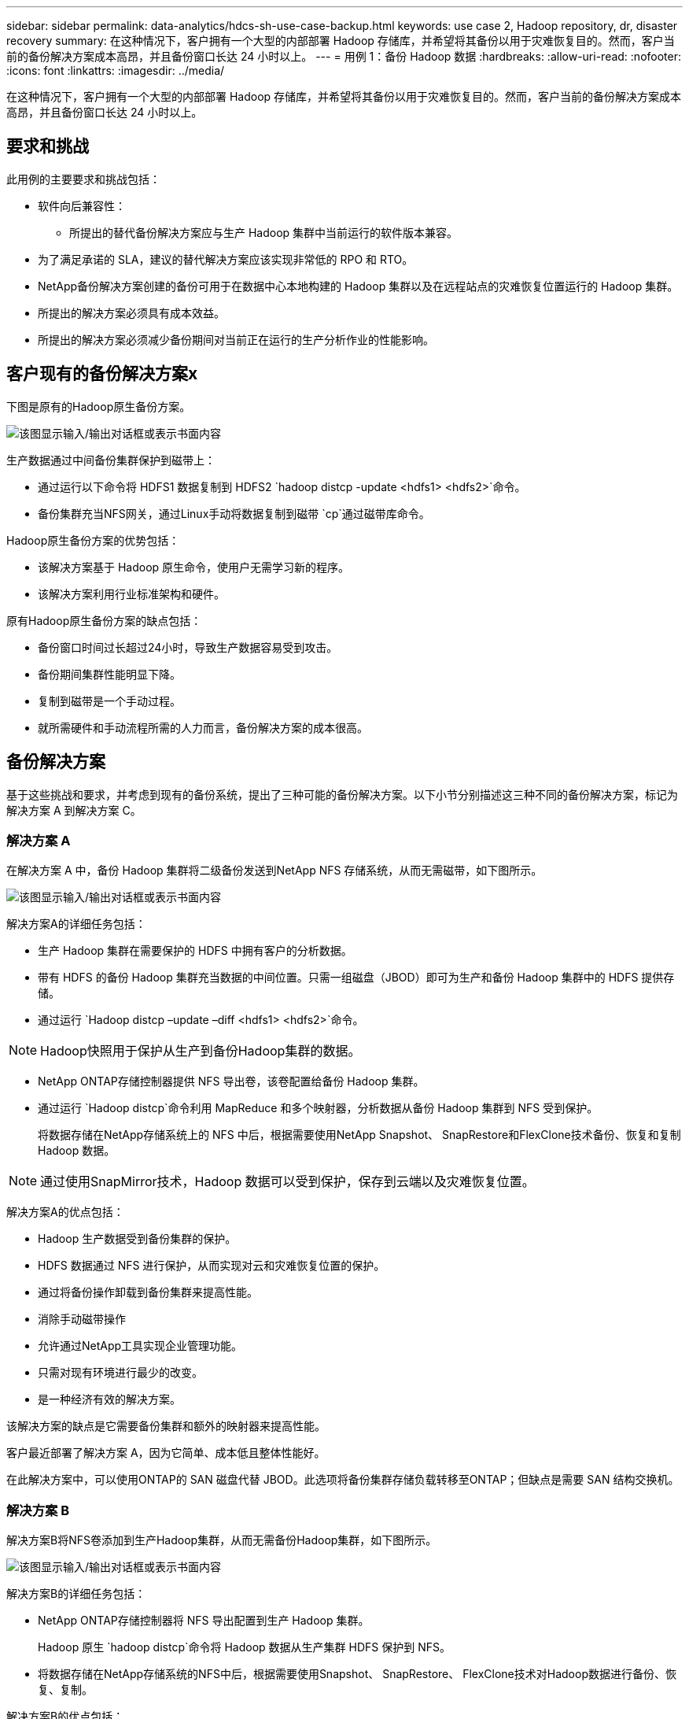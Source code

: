 ---
sidebar: sidebar 
permalink: data-analytics/hdcs-sh-use-case-backup.html 
keywords: use case 2, Hadoop repository, dr, disaster recovery 
summary: 在这种情况下，客户拥有一个大型的内部部署 Hadoop 存储库，并希望将其备份以用于灾难恢复目的。然而，客户当前的备份解决方案成本高昂，并且备份窗口长达 24 小时以上。 
---
= 用例 1：备份 Hadoop 数据
:hardbreaks:
:allow-uri-read: 
:nofooter: 
:icons: font
:linkattrs: 
:imagesdir: ../media/


[role="lead"]
在这种情况下，客户拥有一个大型的内部部署 Hadoop 存储库，并希望将其备份以用于灾难恢复目的。然而，客户当前的备份解决方案成本高昂，并且备份窗口长达 24 小时以上。



== 要求和挑战

此用例的主要要求和挑战包括：

* 软件向后兼容性：
+
** 所提出的替代备份解决方案应与生产 Hadoop 集群中当前运行的软件版本兼容。


* 为了满足承诺的 SLA，建议的替代解决方案应该实现非常低的 RPO 和 RTO。
* NetApp备份解决方案创建的备份可用于在数据中心本地构建的 Hadoop 集群以及在远程站点的灾难恢复位置运行的 Hadoop 集群。
* 所提出的解决方案必须具有成本效益。
* 所提出的解决方案必须减少备份期间对当前正在运行的生产分析作业的性能影响。




== 客户现有的备份解决方案x

下图是原有的Hadoop原生备份方案。

image:hdcs-sh-005.png["该图显示输入/输出对话框或表示书面内容"]

生产数据通过中间备份集群保护到磁带上：

* 通过运行以下命令将 HDFS1 数据复制到 HDFS2 `hadoop distcp -update <hdfs1> <hdfs2>`命令。
* 备份集群充当NFS网关，通过Linux手动将数据复制到磁带 `cp`通过磁带库命令。


Hadoop原生备份方案的优势包括：

* 该解决方案基于 Hadoop 原生命令，使用户无需学习新的程序。
* 该解决方案利用行业标准架构和硬件。


原有Hadoop原生备份方案的缺点包括：

* 备份窗口时间过长超过24小时，导致生产数据容易受到攻击。
* 备份期间集群性能明显下降。
* 复制到磁带是一个手动过程。
* 就所需硬件和手动流程所需的人力而言，备份解决方案的成本很高。




== 备份解决方案

基于这些挑战和要求，并考虑到现有的备份系统，提出了三种可能的备份解决方案。以下小节分别描述这三种不同的备份解决方案，标记为解决方案 A 到解决方案 C。



=== 解决方案 A

在解决方案 A 中，备份 Hadoop 集群将二级备份发送到NetApp NFS 存储系统，从而无需磁带，如下图所示。

image:hdcs-sh-006.png["该图显示输入/输出对话框或表示书面内容"]

解决方案A的详细任务包括：

* 生产 Hadoop 集群在需要保护的 HDFS 中拥有客户的分析数据。
* 带有 HDFS 的备份 Hadoop 集群充当数据的中间位置。只需一组磁盘（JBOD）即可为生产和备份 Hadoop 集群中的 HDFS 提供存储。
* 通过运行 `Hadoop distcp –update –diff <hdfs1> <hdfs2>`命令。



NOTE: Hadoop快照用于保护从生产到备份Hadoop集群的数据。

* NetApp ONTAP存储控制器提供 NFS 导出卷，该卷配置给备份 Hadoop 集群。
* 通过运行 `Hadoop distcp`命令利用 MapReduce 和多个映射器，分析数据从备份 Hadoop 集群到 NFS 受到保护。
+
将数据存储在NetApp存储系统上的 NFS 中后，根据需要使用NetApp Snapshot、 SnapRestore和FlexClone技术备份、恢复和复制 Hadoop 数据。




NOTE: 通过使用SnapMirror技术，Hadoop 数据可以受到保护，保存到云端以及灾难恢复位置。

解决方案A的优点包括：

* Hadoop 生产数据受到备份集群的保护。
* HDFS 数据通过 NFS 进行保护，从而实现对云和灾难恢复位置的保护。
* 通过将备份操作卸载到备份集群来提高性能。
* 消除手动磁带操作
* 允许通过NetApp工具实现企业管理功能。
* 只需对现有环境进行最少的改变。
* 是一种经济有效的解决方案。


该解决方案的缺点是它需要备份集群和额外的映射器来提高性能。

客户最近部署了解决方案 A，因为它简单、成本低且整体性能好。

在此解决方案中，可以使用ONTAP的 SAN 磁盘代替 JBOD。此选项将备份集群存储负载转移至ONTAP；但缺点是需要 SAN 结构交换机。



=== 解决方案 B

解决方案B将NFS卷添加到生产Hadoop集群，从而无需备份Hadoop集群，如下图所示。

image:hdcs-sh-007.png["该图显示输入/输出对话框或表示书面内容"]

解决方案B的详细任务包括：

* NetApp ONTAP存储控制器将 NFS 导出配置到生产 Hadoop 集群。
+
Hadoop 原生 `hadoop distcp`命令将 Hadoop 数据从生产集群 HDFS 保护到 NFS。

* 将数据存储在NetApp存储系统的NFS中后，根据需要使用Snapshot、 SnapRestore、 FlexClone技术对Hadoop数据进行备份、恢复、复制。


解决方案B的优点包括：

* 生产集群针对备份解决方案进行了轻微修改，简化了实施并降低了额外的基础设施成本。
* 备份操作不需要备份集群。
* HDFS 生产数据在转换为 NFS 数据时受到保护。
* 该解决方案允许通过NetApp工具实现企业管理功能。


该解决方案的缺点是它是在生产集群中实现的，这会在生产集群中增加额外的管理员任务。



=== 解决方案 C

在解决方案 C 中， NetApp SAN 卷直接配置到 Hadoop 生产集群用于 HDFS 存储，如下图所示。

image:hdcs-sh-008.png["该图显示输入/输出对话框或表示书面内容"]

解决方案C的详细步骤包括：

* NetApp ONTAP SAN 存储在生产 Hadoop 集群中配置用于 HDFS 数据存储。
* NetApp Snapshot 和SnapMirror技术用于备份生产 Hadoop 集群的 HDFS 数据。
* 由于备份位于存储层，因此 Snapshot 复制备份过程中不会对 Hadoop/Spark 集群的生产性能产生影响。



NOTE: 快照技术可提供在几秒钟内完成的备份，无论数据大小如何。

解决方案C的优点包括：

* 可以使用快照技术创建节省空间的备份。
* 允许通过NetApp工具实现企业管理功能。

